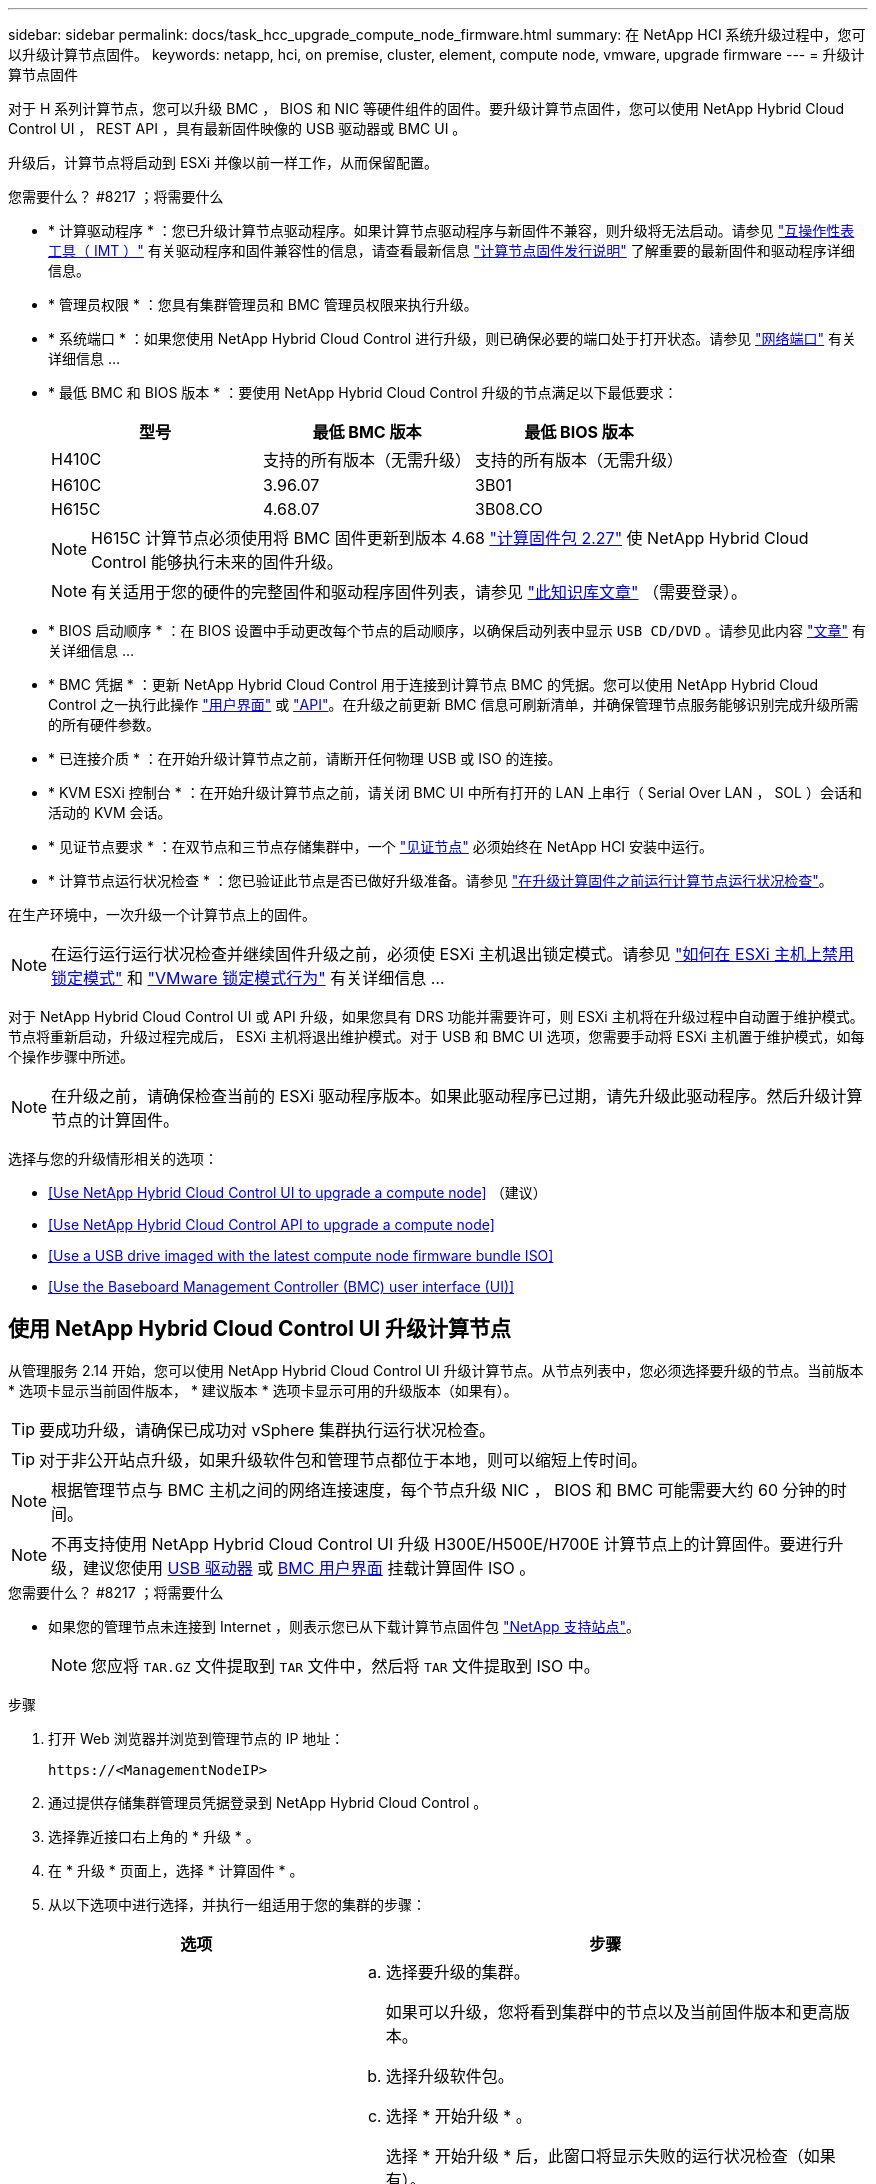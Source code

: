 ---
sidebar: sidebar 
permalink: docs/task_hcc_upgrade_compute_node_firmware.html 
summary: 在 NetApp HCI 系统升级过程中，您可以升级计算节点固件。 
keywords: netapp, hci, on premise, cluster, element, compute node, vmware, upgrade firmware 
---
= 升级计算节点固件


[role="lead"]
对于 H 系列计算节点，您可以升级 BMC ， BIOS 和 NIC 等硬件组件的固件。要升级计算节点固件，您可以使用 NetApp Hybrid Cloud Control UI ， REST API ，具有最新固件映像的 USB 驱动器或 BMC UI 。

升级后，计算节点将启动到 ESXi 并像以前一样工作，从而保留配置。

.您需要什么？ #8217 ；将需要什么
* * 计算驱动程序 * ：您已升级计算节点驱动程序。如果计算节点驱动程序与新固件不兼容，则升级将无法启动。请参见 https://mysupport.netapp.com/matrix["互操作性表工具（ IMT ）"^] 有关驱动程序和固件兼容性的信息，请查看最新信息 link:rn_relatedrn.html["计算节点固件发行说明"] 了解重要的最新固件和驱动程序详细信息。
* * 管理员权限 * ：您具有集群管理员和 BMC 管理员权限来执行升级。
* * 系统端口 * ：如果您使用 NetApp Hybrid Cloud Control 进行升级，则已确保必要的端口处于打开状态。请参见 link:hci_prereqs_required_network_ports.html["网络端口"] 有关详细信息 ...
* * 最低 BMC 和 BIOS 版本 * ：要使用 NetApp Hybrid Cloud Control 升级的节点满足以下最低要求：
+
[cols="3*"]
|===
| 型号 | 最低 BMC 版本 | 最低 BIOS 版本 


| H410C​ | 支持的所有版本（无需升级）​ | 支持的所有版本（无需升级）​ 


| H610C​ | 3.96.07​ | 3B01 


| H615C​ | 4.68.07 | 3B08.CO ​​ 
|===
+

NOTE: H615C 计算节点必须使用将 BMC 固件更新到版本 4.68 link:rn_compute_firmware_2.27.html["计算固件包 2.27"] 使 NetApp Hybrid Cloud Control 能够执行未来的固件升级。

+

NOTE: 有关适用于您的硬件的完整固件和驱动程序固件列表，请参见 https://kb.netapp.com/Advice_and_Troubleshooting/Hybrid_Cloud_Infrastructure/NetApp_HCI/Firmware_and_driver_versions_in_NetApp_HCI_and_NetApp_Element_software["此知识库文章"^] （需要登录）。

* * BIOS 启动顺序 * ：在 BIOS 设置中手动更改每个节点的启动顺序，以确保启动列表中显示 `USB CD/DVD` 。请参见此内容 link:https://kb.netapp.com/Advice_and_Troubleshooting/Hybrid_Cloud_Infrastructure/NetApp_HCI/Known_issues_and_workarounds_for_Compute_Node_upgrades#BootOrder["文章"^] 有关详细信息 ...
* * BMC 凭据 * ：更新 NetApp Hybrid Cloud Control 用于连接到计算节点 BMC 的凭据。您可以使用 NetApp Hybrid Cloud Control 之一执行此操作 link:task_hcc_edit_bmc_info.html#use-netapp-hybrid-cloud-control-to-edit-bmc-information["用户界面"] 或 link:task_hcc_edit_bmc_info.html#use-the-rest-api-to-edit-bmc-information["API"]。在升级之前更新 BMC 信息可刷新清单，并确保管理节点服务能够识别完成升级所需的所有硬件参数。
* * 已连接介质 * ：在开始升级计算节点之前，请断开任何物理 USB 或 ISO 的连接。
* * KVM ESXi 控制台 * ：在开始升级计算节点之前，请关闭 BMC UI 中所有打开的 LAN 上串行（ Serial Over LAN ， SOL ）会话和活动的 KVM 会话。
* * 见证节点要求 * ：在双节点和三节点存储集群中，一个 link:concept_hci_nodes.html["见证节点"] 必须始终在 NetApp HCI 安装中运行。
* * 计算节点运行状况检查 * ：您已验证此节点是否已做好升级准备。请参见 link:task_upgrade_compute_prechecks.html["在升级计算固件之前运行计算节点运行状况检查"]。


在生产环境中，一次升级一个计算节点上的固件。


NOTE: 在运行运行运行状况检查并继续固件升级之前，必须使 ESXi 主机退出锁定模式。请参见 link:https://kb.netapp.com/Advice_and_Troubleshooting/Hybrid_Cloud_Infrastructure/NetApp_HCI/How_to_disable_lockdown_mode_on_ESXi_host["如何在 ESXi 主机上禁用锁定模式"^] 和 link:https://docs.vmware.com/en/VMware-vSphere/7.0/com.vmware.vsphere.security.doc/GUID-F8F105F7-CF93-46DF-9319-F8991839D265.html["VMware 锁定模式行为"^] 有关详细信息 ...

对于 NetApp Hybrid Cloud Control UI 或 API 升级，如果您具有 DRS 功能并需要许可，则 ESXi 主机将在升级过程中自动置于维护模式。节点将重新启动，升级过程完成后， ESXi 主机将退出维护模式。对于 USB 和 BMC UI 选项，您需要手动将 ESXi 主机置于维护模式，如每个操作步骤中所述。


NOTE: 在升级之前，请确保检查当前的 ESXi 驱动程序版本。如果此驱动程序已过期，请先升级此驱动程序。然后升级计算节点的计算固件。

选择与您的升级情形相关的选项：

* <<Use NetApp Hybrid Cloud Control UI to upgrade a compute node>> （建议）
* <<Use NetApp Hybrid Cloud Control API to upgrade a compute node>>
* <<Use a USB drive imaged with the latest compute node firmware bundle ISO>>
* <<Use the Baseboard Management Controller (BMC) user interface (UI)>>




== 使用 NetApp Hybrid Cloud Control UI 升级计算节点

从管理服务 2.14 开始，您可以使用 NetApp Hybrid Cloud Control UI 升级计算节点。从节点列表中，您必须选择要升级的节点。当前版本 * 选项卡显示当前固件版本， * 建议版本 * 选项卡显示可用的升级版本（如果有）。


TIP: 要成功升级，请确保已成功对 vSphere 集群执行运行状况检查。


TIP: 对于非公开站点升级，如果升级软件包和管理节点都位于本地，则可以缩短上传时间。


NOTE: 根据管理节点与 BMC 主机之间的网络连接速度，每个节点升级 NIC ， BIOS 和 BMC 可能需要大约 60 分钟的时间。


NOTE: 不再支持使用 NetApp Hybrid Cloud Control UI 升级 H300E/H500E/H700E 计算节点上的计算固件。要进行升级，建议您使用 <<manual_method_USB,USB 驱动器>> 或 <<manual_method_BMC,BMC 用户界面>> 挂载计算固件 ISO 。

.您需要什么？ #8217 ；将需要什么
* 如果您的管理节点未连接到 Internet ，则表示您已从下载计算节点固件包 https://mysupport.netapp.com/site/products/all/details/netapp-hci/downloads-tab/download/62542/Compute_Firmware_Bundle["NetApp 支持站点"^]。
+

NOTE: 您应将 `TAR.GZ` 文件提取到 `TAR` 文件中，然后将 `TAR` 文件提取到 ISO 中。



.步骤
. 打开 Web 浏览器并浏览到管理节点的 IP 地址：
+
[listing]
----
https://<ManagementNodeIP>
----
. 通过提供存储集群管理员凭据登录到 NetApp Hybrid Cloud Control 。
. 选择靠近接口右上角的 * 升级 * 。
. 在 * 升级 * 页面上，选择 * 计算固件 * 。
. 从以下选项中进行选择，并执行一组适用于您的集群的步骤：
+
[cols="2*"]
|===
| 选项 | 步骤 


| 您的管理节点具有外部连接。  a| 
.. 选择要升级的集群。
+
如果可以升级，您将看到集群中的节点以及当前固件版本和更高版本。

.. 选择升级软件包。
.. 选择 * 开始升级 * 。
+
选择 * 开始升级 * 后，此窗口将显示失败的运行状况检查（如果有）。

+

CAUTION: 开始升级后，升级无法暂停。固件将按以下顺序更新： NIC ， BIOS 和 BMC 。升级期间请勿登录到 BMC UI 。登录到 BMC 将终止用于监控升级过程的混合云控制 LAN 上串行（ Serial Over LAN ， SOL ）会话。

.. 如果在集群或节点级别通过运行状况检查并显示警告，但未发生严重故障，则您将看到 * 已做好升级准备 * 。选择 * 升级节点 * 。



NOTE: 在升级过程中，您可以退出此页面，稍后再返回此页面以继续监控进度。在升级期间， UI 会显示有关升级状态的各种消息。


CAUTION: 升级 H610C 和 H615S 计算节点上的固件时，请勿通过 BMC Web UI 打开 LAN 上串行（ Serial Over LAN ， SOL ）控制台。这可能发生原因会导致升级失败。

升级完成后， UI 将显示一条消息。升级完成后，您可以下载日志。



| 您的管理节点位于不具有外部连接的非公开站点中。  a| 
.. 选择要升级的集群。
.. 选择 * 浏览 * 可上传从下载的升级软件包https://mysupport.netapp.com/site/products/all/details/netapp-hci/downloads-tab["NetApp 支持站点"^]。
.. 等待上传完成。进度条会显示上传状态。



TIP: 如果您离开浏览器窗口，则文件上传将在后台进行。

成功上传并验证文件后，将显示一条屏幕消息。验证可能需要几分钟时间。升级完成后，您可以下载日志。有关各种升级状态更改的信息，请参见 <<Upgrade status changes>>。

|===



TIP: 如果升级期间发生故障， NetApp Hybrid Cloud Control 将重新启动节点，使其退出维护模式，并显示故障状态，并提供指向错误日志的链接。您可以下载错误日志，其中包含特定说明或 KB 文章链接，以诊断和更正任何问题描述。有关使用 NetApp Hybrid Cloud Control 的计算节点固件升级问题的更多见解，请参见此文档 link:https://kb.netapp.com/Advice_and_Troubleshooting/Hybrid_Cloud_Infrastructure/NetApp_HCI/Known_issues_and_workarounds_for_Compute_Node_upgrades["知识库"^] 文章。



=== 升级状态更改

以下是用户界面在升级过程之前，期间和之后显示的不同状态：

[cols="2*"]
|===
| 升级状态 | Description 


| 节点未通过一个或多个运行状况检查。展开以查看详细信息。 | 一个或多个运行状况检查失败。 


| error | 升级期间发生错误。您可以下载错误日志并将其发送给 NetApp 支持部门。 


| 无法检测 | NetApp Hybrid Cloud Control 无法通过外部连接访问联机软件存储库。如果在计算节点资产没有硬件标记时， NetApp Hybrid Cloud Control 无法查询计算节点，则也会显示此状态。 


| 已做好升级准备。 | 所有运行状况检查均已成功通过，并且节点已做好升级准备。 


| 升级期间发生错误。 | 发生严重错误时，升级将失败并显示此通知。选择 * 下载日志 * 链接以下载日志以帮助解决此错误。解决此错误后，您可以尝试重新升级。 


| 正在升级节点。 | 正在升级。进度条会显示升级状态。 
|===


== 使用 NetApp Hybrid Cloud Control API 升级计算节点

您可以使用 API 将集群中的每个计算节点升级到最新固件版本。您可以使用自己选择的自动化工具来运行 API 。此处介绍的 API 工作流使用管理节点上提供的 REST API UI 作为示例。


NOTE: 不再支持使用 NetApp Hybrid Cloud Control UI 升级 H300E/H500E/H700E 计算节点上的计算固件。要进行升级，建议您使用 <<manual_method_USB,USB 驱动器>> 或 <<manual_method_BMC,BMC 用户界面>> 挂载计算固件 ISO 。

计算节点资产（包括 vCenter 和硬件资产）必须为管理节点资产所知。您可以使用清单服务 API 来验证资产（`https://<ManagementNodeIP>/inventory/1/` ）。

.步骤
. 根据您的连接执行以下操作之一：
+
[cols="2*"]
|===
| 选项 | 步骤 


| 您的管理节点具有外部连接。  a| 
.. 验证存储库连接：
+
... 在管理节点上打开软件包服务 REST API UI ：
+
[listing]
----
https://<ManagementNodeIP>/package-repository/1/
----
... 选择 * 授权 * 并完成以下操作：
+
.... 输入集群用户名和密码。
.... 输入客户端 ID `mnode-client` 。
.... 选择 * 授权 * 以开始会话。
.... 关闭授权窗口。


... 从 REST API UI 中，选择 * 获取​ / packages​ / 远程 - repository​ / 连接 * 。
... 选择 * 试用 * 。
... 选择 * 执行 * 。
... 如果返回代码 200 ，请转至下一步。如果未连接到远程存储库，请建立连接或使用非公开站点选项。


.. 查找升级软件包 ID ：
+
... 从 REST API UI 中，选择 * 获取 /packages* 。
... 选择 * 试用 * 。
... 选择 * 执行 * 。
... 在响应中，复制并保存升级软件包名称（` packageName` ）和软件包版本（` packageVersion` ），以供后续步骤使用。






| 您的管理节点位于不具有外部连接的非公开站点中。  a| 
.. 转到 NetApp HCI 软件 https://mysupport.netapp.com/site/products/all/details/netapp-hci/downloads-tab/download/62542/Compute_Firmware_Bundle["下载页面"^] 并将最新的计算节点固件映像下载到可供管理节点访问的设备。
+

TIP: 对于非公开站点升级，如果升级软件包和管理节点都位于本地，则可以缩短上传时间。

.. 将计算固件升级软件包上传到管理节点：
+
... 在管理节点上打开管理节点 REST API UI ：
+
[listing]
----
https://<ManagementNodeIP>/package-repository/1/
----
... 选择 * 授权 * 并完成以下操作：
+
.... 输入集群用户名和密码。
.... 输入客户端 ID `mnode-client` 。
.... 选择 * 授权 * 以开始会话。
.... 关闭授权窗口。


... 从 REST API UI 中，选择 * POST /packages* 。
... 选择 * 试用 * 。
... 选择 * 浏览 * 并选择升级软件包。
... 选择 * 执行 * 以启动上传。
... 在响应中，复制并保存软件包 ID （` "id"` ）以供后续步骤使用。


.. 验证上传状态。
+
... 从 REST API UI 中，选择 * GET​ /v í packages​ / ｛ id ｝​ /status* 。
... 选择 * 试用 * 。
... 在 * id * 中输入上一步复制的软件包 ID 。
... 选择 * 执行 * 以启动状态请求。
+
完成后，此响应会将 `state` 指示为 `Success` 。

... 在响应中，复制并保存升级软件包名称（` "name"` ）和软件包版本（` "version"` ），以供后续步骤使用。




|===
. 找到要升级的节点的计算控制器 ID 和节点硬件 ID ：
+
.. 在管理节点上打开清单服务 REST API UI ：
+
[listing]
----
https://<ManagementNodeIP>/inventory/1/
----
.. 选择 * 授权 * 并完成以下操作：
+
... 输入集群用户名和密码。
... 输入客户端 ID `mnode-client` 。
... 选择 * 授权 * 以开始会话。
... 关闭授权窗口。


.. 从 REST API UI 中，选择 * 获取 /installations * 。
.. 选择 * 试用 * 。
.. 选择 * 执行 * 。
.. 从响应中复制安装资产 ID （` "id"` ）。
.. 从 REST API UI 中，选择 * 获取 /installations/ ｛ id ｝ * 。
.. 选择 * 试用 * 。
.. 将安装资产 ID 粘贴到 * id * 字段中。
.. 选择 * 执行 * 。
.. 在响应中，复制并保存集群控制器 ID （` "controllerId"` ）和节点硬件 ID （` "hardwareId"` ），以供后续步骤使用：
+
[listing, subs="+quotes"]
----
"compute": {
  "errors": [],
  "inventory": {
    "clusters": [
      {
        "clusterId": "Test-1B",
        *"controllerId": "a1b23456-c1d2-11e1-1234-a12bcdef123a",*
----
+
[listing, subs="+quotes"]
----
"nodes": [
  {
    "bmcDetails": {
      "bmcAddress": "10.111.0.111",
      "credentialsAvailable": true,
      "credentialsValidated": true
    },
    "chassisSerialNumber": "111930011231",
    "chassisSlot": "D",
    *"hardwareId": "123a4567-01b1-1243-a12b-11ab11ab0a15",*
    "hardwareTag": "00000000-0000-0000-0000-ab1c2de34f5g",
    "id": "e1111d10-1a1a-12d7-1a23-ab1cde23456f",
    "model": "H410C",
----


. 运行计算节点固件升级：
+
.. 在管理节点上打开硬件服务 REST API UI ：
+
[listing]
----
https://<ManagementNodeIP>/hardware/2/
----
.. 选择 * 授权 * 并完成以下操作：
+
... 输入集群用户名和密码。
... 输入客户端 ID `mnode-client` 。
... 选择 * 授权 * 以开始会话。
... 关闭授权窗口。


.. 选择 * POST /nodes/｛ hardware_id ｝ /upgrades* 。
.. 选择 * 试用 * 。
.. 在参数字段中输入硬件主机资产 ID （` "hardwareId"` Saved from a previous step ）。
.. 对有效负载值执行以下操作：
+
... 保留值 ` force" ： false` 和 ` "maintenanceMode" ： true"` ，以便在节点上执行运行状况检查，并将 ESXi 主机设置为维护模式。
... 输入集群控制器 ID （` "controllerId"` 已从上一步保存）。
... 输入您在上一步中保存的软件包名称和软件包版本。
+
[listing]
----
{
  "config": {
    "force": false,
    "maintenanceMode": true
  },
  "controllerId": "a1b23456-c1d2-11e1-1234-a12bcdef123a",
  "packageName": "compute-firmware-12.2.109",
  "packageVersion": "12.2.109"
}
----


.. 选择 * 执行 * 以启动升级。
+

CAUTION: 开始升级后，升级无法暂停。固件将按以下顺序更新： NIC ， BIOS 和 BMC 。升级期间请勿登录到 BMC UI 。登录到 BMC 将终止用于监控升级过程的混合云控制 LAN 上串行（ Serial Over LAN ， SOL ）会话。

.. 复制响应中资源链接（` resourcesLink` ） URL 中的升级任务 ID 。


. 验证升级进度和结果：
+
.. 选择 * 获取 /task/ ｛ task_id ｝ /logs* 。
.. 选择 * 试用 * 。
.. 在 * 任务 ID * 中输入上一步中的任务 ID 。
.. 选择 * 执行 * 。
.. 如果在升级期间出现问题或存在特殊要求，请执行以下操作之一：
+
[cols="2*"]
|===
| 选项 | 步骤 


| 您需要更正响应正文中出现的 `failedHealthChecks` 消息导致的集群运行状况问题。  a| 
... 转至为每个问题描述列出的特定知识库文章，或者执行指定的补救措施。
... 如果指定了 KB ，请完成相关知识库文章中所述的过程。
... 解决集群问题后，如果需要，请重新进行身份验证，然后选择 * 发布 /nodes/｛ hardware_id ｝ /upgrades* 。
... 重复上述升级步骤中的步骤。




| 升级失败，并且升级日志中未列出缓解步骤。  a| 
... 请参见此内容 https://kb.netapp.com/Advice_and_Troubleshooting/Hybrid_Cloud_Infrastructure/NetApp_HCI/Known_issues_and_workarounds_for_Compute_Node_upgrades["知识库文章"^] （需要登录）。


|===
.. 根据需要多次运行 * 获取​ /task/ ｛ task_id ｝ /logs* API ，直到此过程完成。
+
在升级期间，如果未遇到任何错误，则 `stStatus` 会指示 `Running` 。每个步骤完成后， `stStatus` 值将更改为 `completed` 。

+
当每个步骤的状态为 `completed` 且 `percentageCompleted"` 值为 `100` 时，升级已成功完成。



. （可选）确认每个组件的升级固件版本：
+
.. 在管理节点上打开硬件服务 REST API UI ：
+
[listing]
----
https://<ManagementNodeIP>/hardware/2/
----
.. 选择 * 授权 * 并完成以下操作：
+
... 输入集群用户名和密码。
... 输入客户端 ID `mnode-client` 。
... 选择 * 授权 * 以开始会话。
... 关闭授权窗口。


.. 从 REST API UI 中，选择 * 获取​ / nodes​ / ｛ hardware_id ｝​ / 升级 * 。
.. （可选）输入日期和状态参数以筛选结果。
.. 在参数字段中输入硬件主机资产 ID （` "hardwareId"` Saved from a previous step ）。
.. 选择 * 试用 * 。
.. 选择 * 执行 * 。
.. 在响应中验证所有组件的固件是否已成功从先前版本升级到最新固件。






== 使用已使用最新计算节点固件包 ISO 映像的 USB 驱动器

您可以将下载了最新计算节点固件 ISO 的 USB 驱动器插入计算节点上的 USB 端口。除了使用此操作步骤中所述的 U 盘方法之外，您还可以使用基板管理控制器（ BMC ）界面中虚拟控制台中的 * 虚拟 CD/DVD * 选项在计算节点上挂载 ISO 。BMC 方法所需时间比 U 盘方法要长得多。确保您的工作站或服务器具有所需的网络带宽，并且您与 BMC 的浏览器会话不会超时。

.步骤
. 浏览到 https://mysupport.netapp.com/site/downloads["NetApp 软件下载"^] 页面上，选择 * NetApp HCI * ，然后选择正确版本的 NetApp HCI 的下载链接。
. 接受最终用户许可协议。
. 在 * 计算和存储节点 * 部分下，下载计算节点映像。
. 使用 Etcher 实用程序将计算节点固件 ISO 闪存到 USB 驱动器。
. 使用 VMware vCenter 将计算节点置于维护模式，并从主机中清空所有虚拟机。
+

NOTE: 如果在集群上启用了 VMware 分布式资源计划程序（ DRS ）（这是 NetApp HCI 安装中的默认设置），则虚拟机将自动迁移到集群中的其他节点。

. 将 U 盘插入计算节点上的 USB 端口，然后使用 VMware vCenter 重新启动计算节点。
. 在计算节点开机自检周期内，按 * F11 * 以打开启动管理器。您可能需要快速连续按多次 * 。您可以通过连接视频 / 键盘或使用 `BMC` 中的控制台来执行此操作。
. 从显示的菜单中选择 * 一个激发 * > * USB 闪存驱动器 * 。如果此 U 盘未显示在菜单中，请验证此 USB 闪存驱动器是否属于系统 BIOS 的原有启动顺序。
. 按 * 输入 * 从 U 盘启动系统。此时将开始固件刷新过程。
+
固件刷新完成且节点重新启动后，可能需要几分钟时间才能启动 ESXi 。

. 重新启动完成后，使用 vCenter 退出升级后的计算节点上的维护模式。
. 从升级后的计算节点中删除 USB 闪存驱动器。
. 对 ESXi 集群中的其他计算节点重复此任务，直到所有计算节点都升级为止。




== 使用基板管理控制器（ Baseboard Management Controller ， BMC ）用户界面（ UI ）

您必须执行顺序步骤以加载计算节点固件 ISO 并将节点重新启动到 ISO ，以确保升级成功。ISO 应位于托管 Web 浏览器的系统或虚拟机（ VM ）上。在开始此过程之前，请确保已下载 ISO 。


TIP: 建议将系统或虚拟机与节点置于同一网络上。


NOTE: 通过 BMC UI 进行升级大约需要 25 到 30 分钟。

* <<Upgrade firmware on H410C and H300E/H500E/H700E nodes>>
* <<Upgrade firmware on H610C/H615C nodes>>




=== 升级 H410C 和 H300E/H500E/H700E 节点上的固件

如果您的节点属于集群，则必须在升级之前将此节点置于维护模式，并在升级后使其退出维护模式。


TIP: 忽略在此过程中看到的以下信息消息： `使用了 Untrusty 调试固件密钥， SecureFlash 当前处于调试模式`

.步骤
. 如果节点属于集群，请按如下所示将其置于维护模式。如果没有，请跳到步骤 2 。
+
.. 登录到 VMware vCenter Web 客户端。
.. 右键单击主机（计算节点）名称，然后选择 * 维护模式 > 进入维护模式 * 。
.. 选择 * 确定 * 。主机上的 VM 将迁移到另一个可用主机。虚拟机迁移可能需要一些时间，具体取决于需要迁移的虚拟机数量。
+

CAUTION: 请确保主机上的所有 VM 均已迁移，然后再继续操作。



. 导航到 BMC UI `https://BMCIP/#login` ，其中 BMCIP 是 BMC 的 IP 地址。
. 使用凭据登录。
. 选择 * 远程控制 > 控制台重定向 * 。
. 选择 * 启动控制台 * 。
+

NOTE: 您可能需要安装或更新 Java 。

. 打开控制台后，选择 * 虚拟介质 > 虚拟存储 * 。
. 在 * 虚拟存储 * 屏幕上，选择 * 逻辑驱动器类型 * ，然后选择 * ISO 文件 * 。
+
image:BIOS_H410C_iso.png["显示了用于选择 ISO 文件的导航路径。"]

. 选择 * 打开映像 * 以浏览到下载 ISO 文件的文件夹，然后选择 ISO 文件。
. 选择 * 插件 * 。
. 当连接状态显示 `Device# ： VM Plug-in OK ！！` 时，选择 * 确定 * 。
. 按 * F12* 并选择 * 重新启动 * 或选择 * 电源控制 > 设置电源重置 * ，以重新启动节点。
. 重新启动期间，按 * F11 * 选择启动选项并加载 ISO 。在显示启动菜单之前，您可能需要按几次 F11 。
+
此时将显示以下屏幕：

+
image:boot_option_iso_h410c.png["显示了虚拟 ISO 启动到的屏幕。"]

. 在上述屏幕上，按 * 输入 * 。根据您的网络，按 * 输入 * 可能需要几分钟的时间才能开始升级。
+

NOTE: 某些固件升级可能会对控制台进行发生原因以断开连接，并 / 或对 BMC 上的会话执行发生原因以断开连接。您可以重新登录到 BMC ，但由于固件升级，某些服务（例如控制台）可能不可用。升级完成后，节点将执行冷重新启动，这可能需要大约五分钟的时间。

. 重新登录到 BMC UI 并选择 * 系统 * ，以在启动到操作系统后验证 BIOS 版本和构建时间。如果升级已正确完成，您将看到新的 BIOS 和 BMC 版本。
+

NOTE: 在节点完全启动之前， BIOS 版本不会显示升级后的版本。

. 如果节点属于集群，请完成以下步骤。如果此节点为独立节点，则无需执行进一步操作。
+
.. 登录到 VMware vCenter Web 客户端。
.. 使主机退出维护模式。这可能会显示一个已断开连接的红色标志。请等待所有状态均已清除。
.. 打开已关闭的其余任何 VM 的电源。






=== 升级 H610C/H615C 节点上的固件

根据节点是独立节点还是集群的一部分，步骤会有所不同。操作步骤可能需要大约 25 分钟，其中包括关闭节点电源，上传 ISO ，刷新设备以及在升级后重新启动节点。

.步骤
. 如果节点属于集群，请按如下所示将其置于维护模式。如果没有，请跳到步骤 2 。
+
.. 登录到 VMware vCenter Web 客户端。
.. 右键单击主机（计算节点）名称，然后选择 * 维护模式 > 进入维护模式 * 。
.. 选择 * 确定 * 。主机上的 VM 将迁移到另一个可用主机。虚拟机迁移可能需要一些时间，具体取决于需要迁移的虚拟机数量。
+

CAUTION: 请确保主机上的所有 VM 均已迁移，然后再继续操作。



. 导航到 BMC UI `https://BMCIP/#login` ，其中 BMC IP 是 BMC 的 IP 地址。
. 使用凭据登录。
. 选择 * 远程控制 > 启动 KVM （ Java ） * 。
. 在控制台窗口中，选择 * 介质 > 虚拟介质向导 * 。
+
image::bmc_wizard.gif[从 BMC UI 启动虚拟介质向导。]

. 选择 * 浏览 * 并选择计算固件 ` .iso` 文件。
. 选择 * 连接 * 。此时将显示一个弹出窗口，指示成功，底部将显示路径和设备。您可以关闭 * 虚拟介质 * 窗口。
+
image::virtual_med_popup.gif[显示 ISO 上传成功的弹出窗口。]

. 按 * F12* 并选择 * 重新启动 * 或选择 * 电源控制 > 设置电源重置 * ，以重新启动节点。
. 重新启动期间，按 * F11 * 选择启动选项并加载 ISO 。
. 从显示的列表中选择 * AMI Virtual CDRO* ，然后选择 * 输入 * 。如果列表中未显示 AMI 虚拟光盘，请转到 BIOS 并在启动列表中启用它。保存后，节点将重新启动。在重新启动期间，按 * F11 * 。
+
image::boot_device.gif[显示了可用于选择启动设备的窗口。]

. 在显示的屏幕上，选择 * 输入 * 。
+

NOTE: 某些固件升级可能会对控制台进行发生原因以断开连接，并 / 或对 BMC 上的会话执行发生原因以断开连接。您可以重新登录到 BMC ，但由于固件升级，某些服务（例如控制台）可能不可用。升级完成后，节点将执行冷重新启动，这可能需要大约五分钟的时间。

. 如果与控制台断开连接，请选择 * 远程控制 * 并选择 * 启动 KVM* 或 * 启动 KVM （ Java ） * 以重新连接并验证节点何时完成启动备份。您可能需要多次重新连接，以验证节点是否已成功启动。
+

CAUTION: 在启动过程中，大约 5 分钟内， KVM 控制台将显示 * 无信号 * 。

. 打开节点电源后，选择 * 信息板 > 设备信息 > 更多信息 * 以验证 BIOS 和 BMC 版本。此时将显示升级后的 BIOS 和 BMC 版本。只有在节点完全启动后，才会显示升级后的 BIOS 版本。
. 如果将节点置于维护模式，则在节点启动到 ESXi 后，右键单击主机（计算节点）名称，然后选择 * 维护模式 > 退出维护模式 * ，并将 VM 迁移回主机。
. 在 vCenter 中，选择主机名后，配置并验证 BIOS 版本。


[discrete]
== 了解更多信息

* https://docs.netapp.com/us-en/vcp/index.html["适用于 vCenter Server 的 NetApp Element 插件"^]
* https://www.netapp.com/hybrid-cloud/hci-documentation/["NetApp HCI 资源页面"^]

